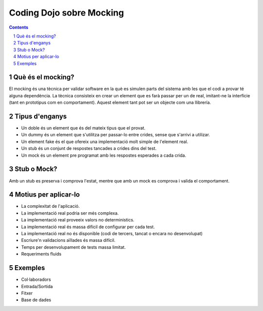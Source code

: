 =========================
Coding Dojo sobre Mocking
=========================

.. contents::
.. sectnum::

Què és el mocking?
------------------

El mocking és una tècnica per validar software en la què es simulen parts del sistema amb les que el codi a provar té alguna dependència.
La tècnica consisteix en crear un element que es farà passar per un de real, imitant-ne la interfície (tant en prototipus com en comportament). Aquest element tant pot ser un objecte com una llibrería.

Tipus d'enganys
---------------

* Un doble és un element que és del mateix tipus que el provat.
* Un dummy és un element que s'utilitza per passar-lo entre crides, sense que s'arrivi a utilizar.
* Un element fake és el que ofereix una implementació molt simple de l'element real.
* Un stub és un conjunt de respostes tancades a crides dins del test.
* Un mock és un element pre programat amb les respostes esperades a cada crida.

Stub o Mock?
------------

Amb un stub es preserva i comprova l'estat, mentre que amb un mock es comprova i valida el comportament.

Motius per aplicar-lo
---------------------

* La complexitat de l'aplicació.
* La implementació real podria ser més complexa.
* La implementació real proveeix valors no deterministics.
* La implementació real és massa difícil de configurar per cada test.
* La implementació real no és disponible (codi de tercers, tancat o encara no desenvolupat)
* Escriure'n validacions aïllades és massa difícil.
* Temps per desenvolupament de tests massa limitat.
* Requeriments fluids

Exemples
--------

* Col·laboradors
* Entrada/Sortida
* Fitxer
* Base de dades
